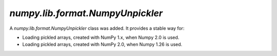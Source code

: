 `numpy.lib.format.NumpyUnpickler`
---------------------------------

A `numpy.lib.format.NumpyUnpickler` class was added.
It provides a stable way for:

* Loading pickled arrays, created with NumPy 1.x,
  when Numpy 2.0 is used.

* Loading pickled arrays, created with NumPy 2.0,
  when Numpy 1.26 is used.
